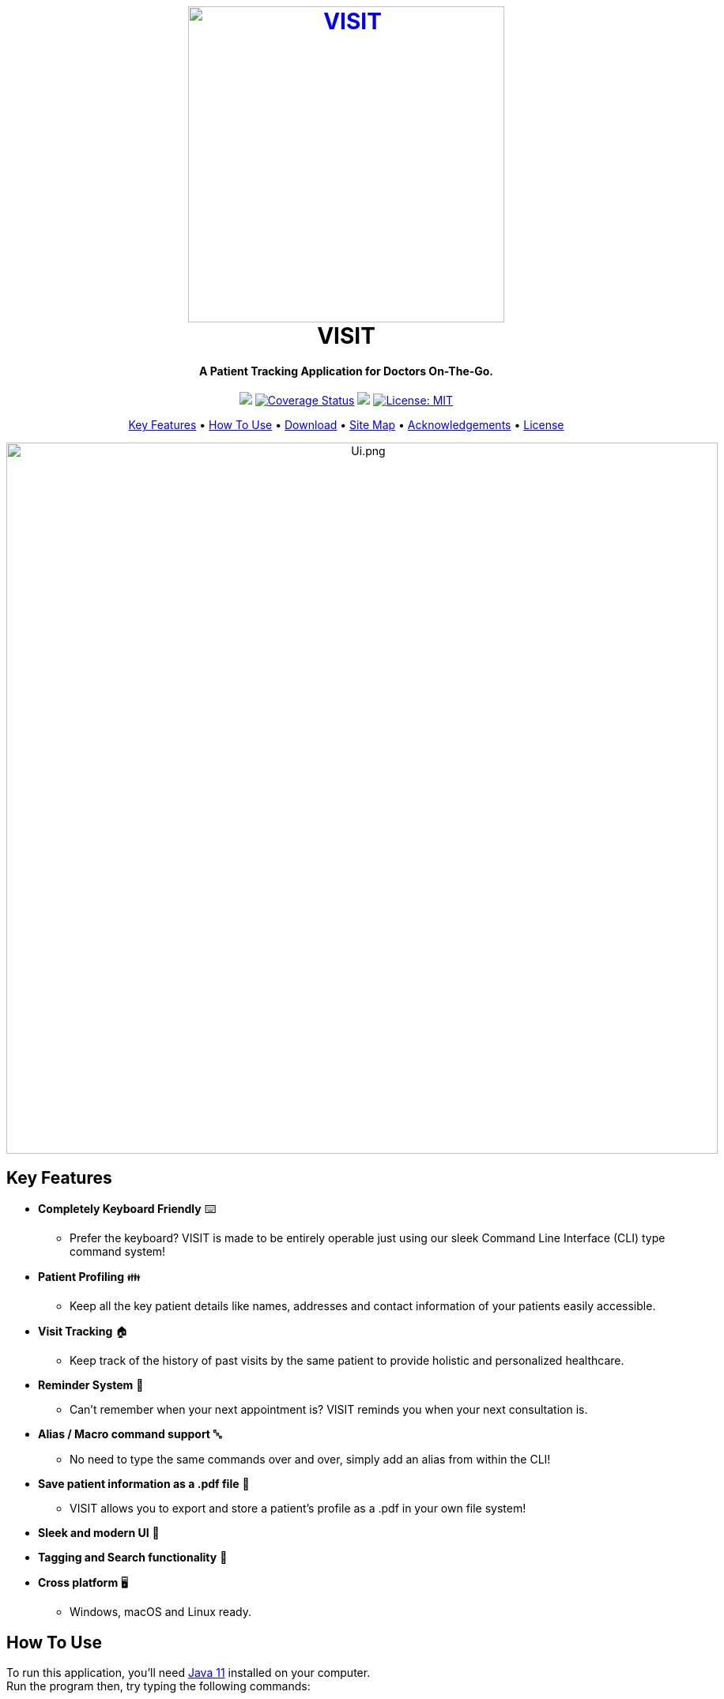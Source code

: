 :notitle:
++++
<h1 align="center">
  <br>
  <a href="https://roc.ms/visitapp"><img src="https://github.com/AY1920S1-CS2103T-F12-2/main/raw/master/docs/images/icons/LogoTitle.png" alt="VISIT" width="400"></a>
  <br>
  VISIT
  <br>
</h1>

<h4 align="center">A Patient Tracking Application for Doctors On-The-Go.</h4>

<p align="center">
  <a href="https://travis-ci.org/AY1920S1-CS2103T-F12-2/main"><img src="https://travis-ci.org/AY1920S1-CS2103T-F12-2/main.svg?branch=master"></a>
  <a href='https://coveralls.io/github/AY1920S1-CS2103T-F12-2/main?branch=master'><img src='https://coveralls.io/repos/github/AY1920S1-CS2103T-F12-2/main/badge.svg?branch=master' alt='Coverage Status' /></a>
  <a href="https://conventionalcommits.org"><img src="https://img.shields.io/badge/Conventional%20Commits-1.0.0-yellow.svg"></a>
  <a href="https://opensource.org/licenses/MIT"><img src='https://img.shields.io/badge/License-MIT-yellow.svg' alt ='License: MIT' /></a>
</p>

<p align="center">
  <a href="#key-features">Key Features</a> •
  <a href="#how-to-use">How To Use</a> •
  <a href="#download">Download</a> •
  <a href="#site-map">Site Map</a> •
  <a href="#acknowledgements">Acknowledgements</a> •
  <a href="#license">License</a>
</p>

<p align="center">
<img src="https://github.com/AY1920S1-CS2103T-F12-2/main/raw/master/docs/images/Ui.png" alt="Ui.png" width="900">
</p>

++++

== Key Features

* *Completely Keyboard Friendly* ⌨️
** Prefer the keyboard? VISIT is made to be entirely operable just using our sleek Command Line Interface (CLI) type command system!
* *Patient Profiling* 👪
** Keep all the key patient details like names, addresses and contact information of your patients easily accessible.
* *Visit Tracking* 🏠
** Keep track of the history of past visits by the same patient to provide holistic and personalized healthcare.
* *Reminder System* 📆
** Can't remember when your next appointment is? VISIT reminds you when your next consultation is.
* *Alias / Macro command support* 🔤
** No need to type the same commands over and over, simply add an alias from within the CLI!
* *Save patient information as a .pdf file* 📄
** VISIT allows you to export and store a patient's profile as a .pdf in your own file system!
* *Sleek and modern UI* 💼
* *Tagging and Search functionality* 🔎
* *Cross platform* 🖥️
** Windows, macOS and Linux ready.

== How To Use

To run this application, you'll need  https://www.oracle.com/technetwork/java/javase/downloads/jdk11-downloads-5066655.html[Java 11] installed on your computer. +
Run the program then, try typing the following commands:

[source, sh]
----
# Adds a Patient with details
$ add n/John Doe p/98765432 e/johnd@example.com a/John street, block 123, #01-01

# Adds a visitation report for patient at position 1 on 12th December 2019
$ addvisit 1 v/12/12/2019

# Find all patients matched to the query 'Betsy'
$ find Betsy

# Schedule an appointment with the patient at position 1 in 4 days
$ followup 1 d/4

# Show the full profile of the patient at position 1
$ profile 1
----

For other commands, check out our User Guide at link:https://github.com/AY1920S1-CS2103T-F12-2/main/blob/master/docs/UserGuide.adoc[here]!

== Download

You can https://github.com/AY1920S1-CS2103T-F12-2/main/releases[download] the latest installable version of VISIT for Windows, macOS and Linux.

== Site Map

* link:https://github.com/AY1920S1-CS2103T-F12-2/main/blob/master/docs/AboutUs.adoc[About Us]
* link:https://github.com/AY1920S1-CS2103T-F12-2/main/blob/master/docs/ContactUs.adoc[Contact Us]
* link:https://github.com/AY1920S1-CS2103T-F12-2/main/blob/master/docs/UserGuide.adoc[User Guide]
* link:https://github.com/AY1920S1-CS2103T-F12-2/main/blob/master/docs/DeveloperGuide.adoc[Developer Guide]

== Acknowledgements

* This application is built upon AddressBook-Level3 Project created by SE-EDU initiative at https://se-education.org
* Libraries used:
- https://openjfx.io/[JavaFX]
- https://github.com/FasterXML/jackson[Jackson]
- https://github.com/junit-team/junit5[JUnit5]

== License

link:LICENSE[MIT]
